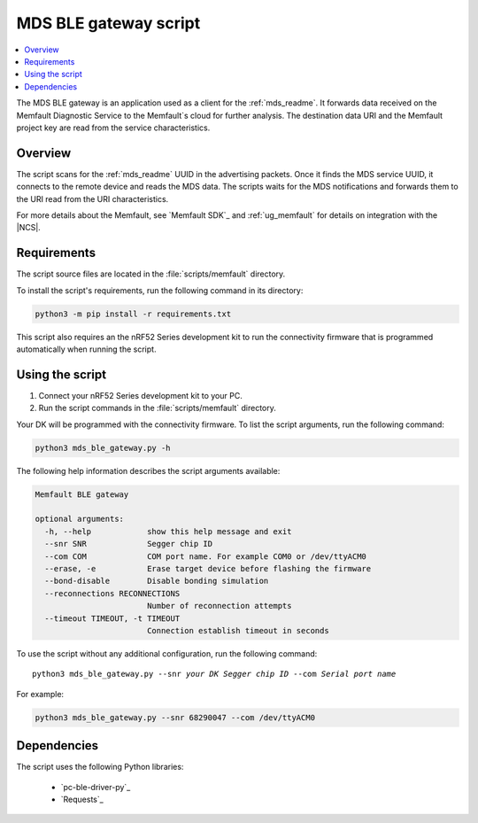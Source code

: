 .. _mds_ble_gateway_script:

MDS BLE gateway script
######################

.. contents::
   :local:
   :depth: 2

The MDS BLE gateway is an application used as a client for the :ref:`mds_readme`.
It forwards data received on the Memfault Diagnostic Service to the Memfault`s cloud for further analysis.
The destination data URI and the Memfault project key are read from the service characteristics.

Overview
********

The script scans for the :ref:`mds_readme` UUID in the advertising packets.
Once it finds the MDS service UUID, it connects to the remote device and reads the MDS data.
The scripts waits for the MDS notifications and forwards them to the URI read from the URI characteristics.

For more details about the Memfault, see `Memfault SDK`_ and :ref:`ug_memfault` for details on integration with the |NCS|.

Requirements
************

The script source files are located in the :file:`scripts/memfault` directory.

To install the script's requirements, run the following command in its directory:

.. code-block:: console

   python3 -m pip install -r requirements.txt

This script also requires an the nRF52 Series development kit to run the connectivity firmware that is programmed automatically when running the script.

Using the script
****************

1. Connect your nRF52 Series development kit to your PC.
#. Run the script commands in the :file:`scripts/memfault` directory.

Your DK will be programmed with the connectivity firmware.
To list the script arguments, run the following command:

.. code-block:: console

   python3 mds_ble_gateway.py -h

The following help information describes the script arguments available:

.. code-block:: console

   Memfault BLE gateway

   optional arguments:
     -h, --help            show this help message and exit
     --snr SNR             Segger chip ID
     --com COM             COM port name. For example COM0 or /dev/ttyACM0
     --erase, -e           Erase target device before flashing the firmware
     --bond-disable        Disable bonding simulation
     --reconnections RECONNECTIONS
                           Number of reconnection attempts
     --timeout TIMEOUT, -t TIMEOUT
                           Connection establish timeout in seconds

To use the script without any additional configuration, run the following command:

.. parsed-literal::

   python3 mds_ble_gateway.py --snr *your DK Segger chip ID* --com *Serial port name*

For example:

.. code-block:: console

   python3 mds_ble_gateway.py --snr 68290047 --com /dev/ttyACM0

Dependencies
************

The script uses the following Python libraries:

   * `pc-ble-driver-py`_
   * `Requests`_
